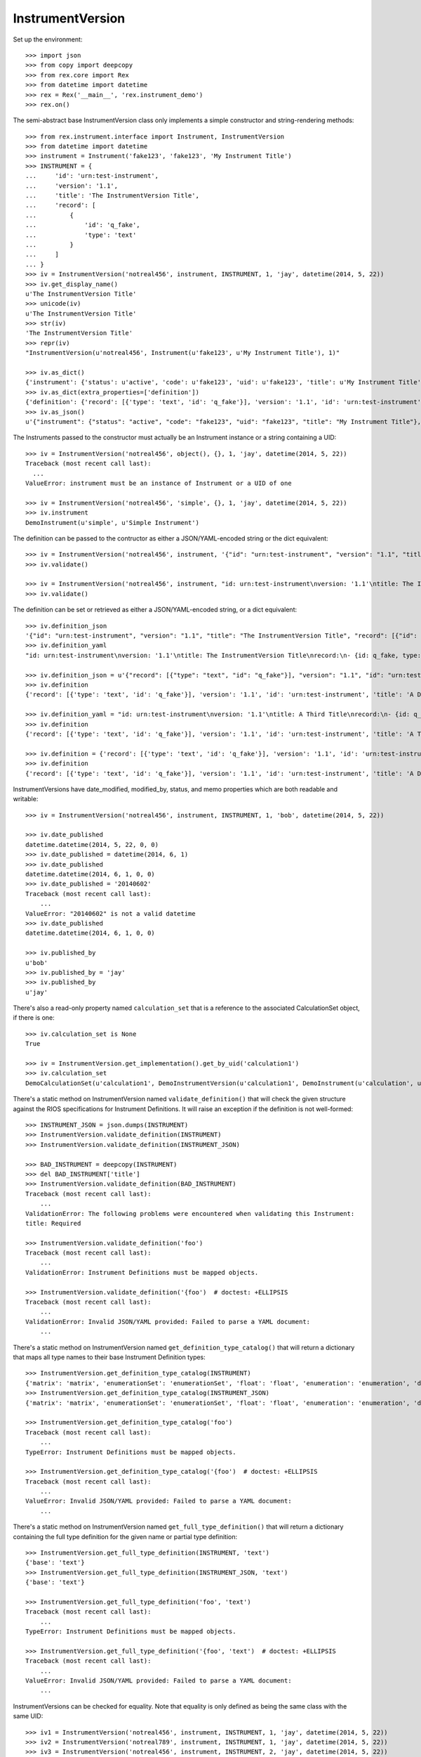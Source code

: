 *****************
InstrumentVersion
*****************


Set up the environment::

    >>> import json
    >>> from copy import deepcopy
    >>> from rex.core import Rex
    >>> from datetime import datetime
    >>> rex = Rex('__main__', 'rex.instrument_demo')
    >>> rex.on()


The semi-abstract base InstrumentVersion class only implements a simple
constructor and string-rendering methods::

    >>> from rex.instrument.interface import Instrument, InstrumentVersion
    >>> from datetime import datetime
    >>> instrument = Instrument('fake123', 'fake123', 'My Instrument Title')
    >>> INSTRUMENT = {
    ...     'id': 'urn:test-instrument',
    ...     'version': '1.1',
    ...     'title': 'The InstrumentVersion Title',
    ...     'record': [
    ...         {
    ...             'id': 'q_fake',
    ...             'type': 'text'
    ...         }
    ...     ]
    ... }
    >>> iv = InstrumentVersion('notreal456', instrument, INSTRUMENT, 1, 'jay', datetime(2014, 5, 22))
    >>> iv.get_display_name()
    u'The InstrumentVersion Title'
    >>> unicode(iv)
    u'The InstrumentVersion Title'
    >>> str(iv)
    'The InstrumentVersion Title'
    >>> repr(iv)
    "InstrumentVersion(u'notreal456', Instrument(u'fake123', u'My Instrument Title'), 1)"

    >>> iv.as_dict()
    {'instrument': {'status': u'active', 'code': u'fake123', 'uid': u'fake123', 'title': u'My Instrument Title'}, 'published_by': u'jay', 'version': 1, 'uid': u'notreal456', 'date_published': datetime.datetime(2014, 5, 22, 0, 0)}
    >>> iv.as_dict(extra_properties=['definition'])
    {'definition': {'record': [{'type': 'text', 'id': 'q_fake'}], 'version': '1.1', 'id': 'urn:test-instrument', 'title': 'The InstrumentVersion Title'}, 'uid': u'notreal456', 'date_published': datetime.datetime(2014, 5, 22, 0, 0), 'instrument': {'status': u'active', 'code': u'fake123', 'uid': u'fake123', 'title': u'My Instrument Title'}, 'published_by': u'jay', 'version': 1}
    >>> iv.as_json()
    u'{"instrument": {"status": "active", "code": "fake123", "uid": "fake123", "title": "My Instrument Title"}, "published_by": "jay", "version": 1, "uid": "notreal456", "date_published": "2014-05-22T00:00:00"}'


The Instruments passed to the constructor must actually be an Instrument
instance or a string containing a UID::

    >>> iv = InstrumentVersion('notreal456', object(), {}, 1, 'jay', datetime(2014, 5, 22))
    Traceback (most recent call last):
      ...
    ValueError: instrument must be an instance of Instrument or a UID of one

    >>> iv = InstrumentVersion('notreal456', 'simple', {}, 1, 'jay', datetime(2014, 5, 22))
    >>> iv.instrument
    DemoInstrument(u'simple', u'Simple Instrument')


The definition can be passed to the contructor as either a JSON/YAML-encoded
string or the dict equivalent::

    >>> iv = InstrumentVersion('notreal456', instrument, '{"id": "urn:test-instrument", "version": "1.1", "title": "The InstrumentVersion Title", "record": [{"id": "q_fake", "type": "text"}]}', 1, 'jay', datetime(2014, 5, 22))
    >>> iv.validate()

    >>> iv = InstrumentVersion('notreal456', instrument, "id: urn:test-instrument\nversion: '1.1'\ntitle: The InstrumentVersion Title\nrecord:\n- {id: q_fake, type: text}", 1, 'jay', datetime(2014, 5, 22))
    >>> iv.validate()


The definition can be set or retrieved as either a JSON/YAML-encoded string, or
a dict equivalent::

    >>> iv.definition_json
    '{"id": "urn:test-instrument", "version": "1.1", "title": "The InstrumentVersion Title", "record": [{"id": "q_fake", "type": "text"}]}'
    >>> iv.definition_yaml
    "id: urn:test-instrument\nversion: '1.1'\ntitle: The InstrumentVersion Title\nrecord:\n- {id: q_fake, type: text}"

    >>> iv.definition_json = u'{"record": [{"type": "text", "id": "q_fake"}], "version": "1.1", "id": "urn:test-instrument", "title": "A Different Title"}'
    >>> iv.definition
    {'record': [{'type': 'text', 'id': 'q_fake'}], 'version': '1.1', 'id': 'urn:test-instrument', 'title': 'A Different Title'}

    >>> iv.definition_yaml = "id: urn:test-instrument\nversion: '1.1'\ntitle: A Third Title\nrecord:\n- {id: q_fake, type: text}"
    >>> iv.definition
    {'record': [{'type': 'text', 'id': 'q_fake'}], 'version': '1.1', 'id': 'urn:test-instrument', 'title': 'A Third Title'}

    >>> iv.definition = {'record': [{'type': 'text', 'id': 'q_fake'}], 'version': '1.1', 'id': 'urn:test-instrument', 'title': 'A Different Title'}
    >>> iv.definition
    {'record': [{'type': 'text', 'id': 'q_fake'}], 'version': '1.1', 'id': 'urn:test-instrument', 'title': 'A Different Title'}


InstrumentVersions have date_modified, modified_by, status, and memo properties
which are both readable and writable::

    >>> iv = InstrumentVersion('notreal456', instrument, INSTRUMENT, 1, 'bob', datetime(2014, 5, 22))

    >>> iv.date_published
    datetime.datetime(2014, 5, 22, 0, 0)
    >>> iv.date_published = datetime(2014, 6, 1)
    >>> iv.date_published
    datetime.datetime(2014, 6, 1, 0, 0)
    >>> iv.date_published = '20140602'
    Traceback (most recent call last):
        ...
    ValueError: "20140602" is not a valid datetime
    >>> iv.date_published
    datetime.datetime(2014, 6, 1, 0, 0)

    >>> iv.published_by
    u'bob'
    >>> iv.published_by = 'jay'
    >>> iv.published_by
    u'jay'


There's also a read-only property named ``calculation_set`` that is a reference
to the associated CalculationSet object, if there is one::

    >>> iv.calculation_set is None
    True

    >>> iv = InstrumentVersion.get_implementation().get_by_uid('calculation1')
    >>> iv.calculation_set
    DemoCalculationSet(u'calculation1', DemoInstrumentVersion(u'calculation1', DemoInstrument(u'calculation', u'Calculation Instrument'), 1L))


There's a static method on InstrumentVersion named ``validate_definition()``
that will check the given structure against the RIOS specifications for
Instrument Definitions. It will raise an exception if the definition is not
well-formed::

    >>> INSTRUMENT_JSON = json.dumps(INSTRUMENT)
    >>> InstrumentVersion.validate_definition(INSTRUMENT)
    >>> InstrumentVersion.validate_definition(INSTRUMENT_JSON)

    >>> BAD_INSTRUMENT = deepcopy(INSTRUMENT)
    >>> del BAD_INSTRUMENT['title']
    >>> InstrumentVersion.validate_definition(BAD_INSTRUMENT)
    Traceback (most recent call last):
        ...
    ValidationError: The following problems were encountered when validating this Instrument:
    title: Required

    >>> InstrumentVersion.validate_definition('foo')
    Traceback (most recent call last):
        ...
    ValidationError: Instrument Definitions must be mapped objects.

    >>> InstrumentVersion.validate_definition('{foo')  # doctest: +ELLIPSIS
    Traceback (most recent call last):
        ...
    ValidationError: Invalid JSON/YAML provided: Failed to parse a YAML document:
        ...


There's a static method on InstrumentVersion named
``get_definition_type_catalog()`` that will return a dictionary that maps all
type names to their base Instrument Definition types::

    >>> InstrumentVersion.get_definition_type_catalog(INSTRUMENT)
    {'matrix': 'matrix', 'enumerationSet': 'enumerationSet', 'float': 'float', 'enumeration': 'enumeration', 'dateTime': 'dateTime', 'recordList': 'recordList', 'boolean': 'boolean', 'time': 'time', 'text': 'text', 'date': 'date', 'integer': 'integer'}
    >>> InstrumentVersion.get_definition_type_catalog(INSTRUMENT_JSON)
    {'matrix': 'matrix', 'enumerationSet': 'enumerationSet', 'float': 'float', 'enumeration': 'enumeration', 'dateTime': 'dateTime', 'recordList': 'recordList', 'boolean': 'boolean', 'time': 'time', 'text': 'text', 'date': 'date', 'integer': 'integer'}

    >>> InstrumentVersion.get_definition_type_catalog('foo')
    Traceback (most recent call last):
        ...
    TypeError: Instrument Definitions must be mapped objects.

    >>> InstrumentVersion.get_definition_type_catalog('{foo')  # doctest: +ELLIPSIS
    Traceback (most recent call last):
        ...
    ValueError: Invalid JSON/YAML provided: Failed to parse a YAML document:
        ...


There's a static method on InstrumentVersion named
``get_full_type_definition()`` that will return a dictionary containing the
full type definition for the given name or partial type definition::

    >>> InstrumentVersion.get_full_type_definition(INSTRUMENT, 'text')
    {'base': 'text'}
    >>> InstrumentVersion.get_full_type_definition(INSTRUMENT_JSON, 'text')
    {'base': 'text'}

    >>> InstrumentVersion.get_full_type_definition('foo', 'text')
    Traceback (most recent call last):
        ...
    TypeError: Instrument Definitions must be mapped objects.

    >>> InstrumentVersion.get_full_type_definition('{foo', 'text')  # doctest: +ELLIPSIS
    Traceback (most recent call last):
        ...
    ValueError: Invalid JSON/YAML provided: Failed to parse a YAML document:
        ...


InstrumentVersions can be checked for equality. Note that equality is only
defined as being the same class with the same UID::

    >>> iv1 = InstrumentVersion('notreal456', instrument, INSTRUMENT, 1, 'jay', datetime(2014, 5, 22))
    >>> iv2 = InstrumentVersion('notreal789', instrument, INSTRUMENT, 1, 'jay', datetime(2014, 5, 22))
    >>> iv3 = InstrumentVersion('notreal456', instrument, INSTRUMENT, 2, 'jay', datetime(2014, 5, 22))
    >>> iv1 == iv2
    False
    >>> iv1 == iv3
    True
    >>> iv1 != iv2
    True
    >>> iv1 != iv3
    False
    >>> mylist = [iv1]
    >>> iv1 in mylist
    True
    >>> iv2 in mylist
    False
    >>> iv3 in mylist
    True
    >>> myset = set(mylist)
    >>> iv1 in myset
    True
    >>> iv2 in myset
    False
    >>> iv3 in myset
    True

    >>> iv1 < iv2
    True
    >>> iv1 <= iv3
    True
    >>> iv2 > iv1
    True
    >>> iv3 >= iv1
    True

